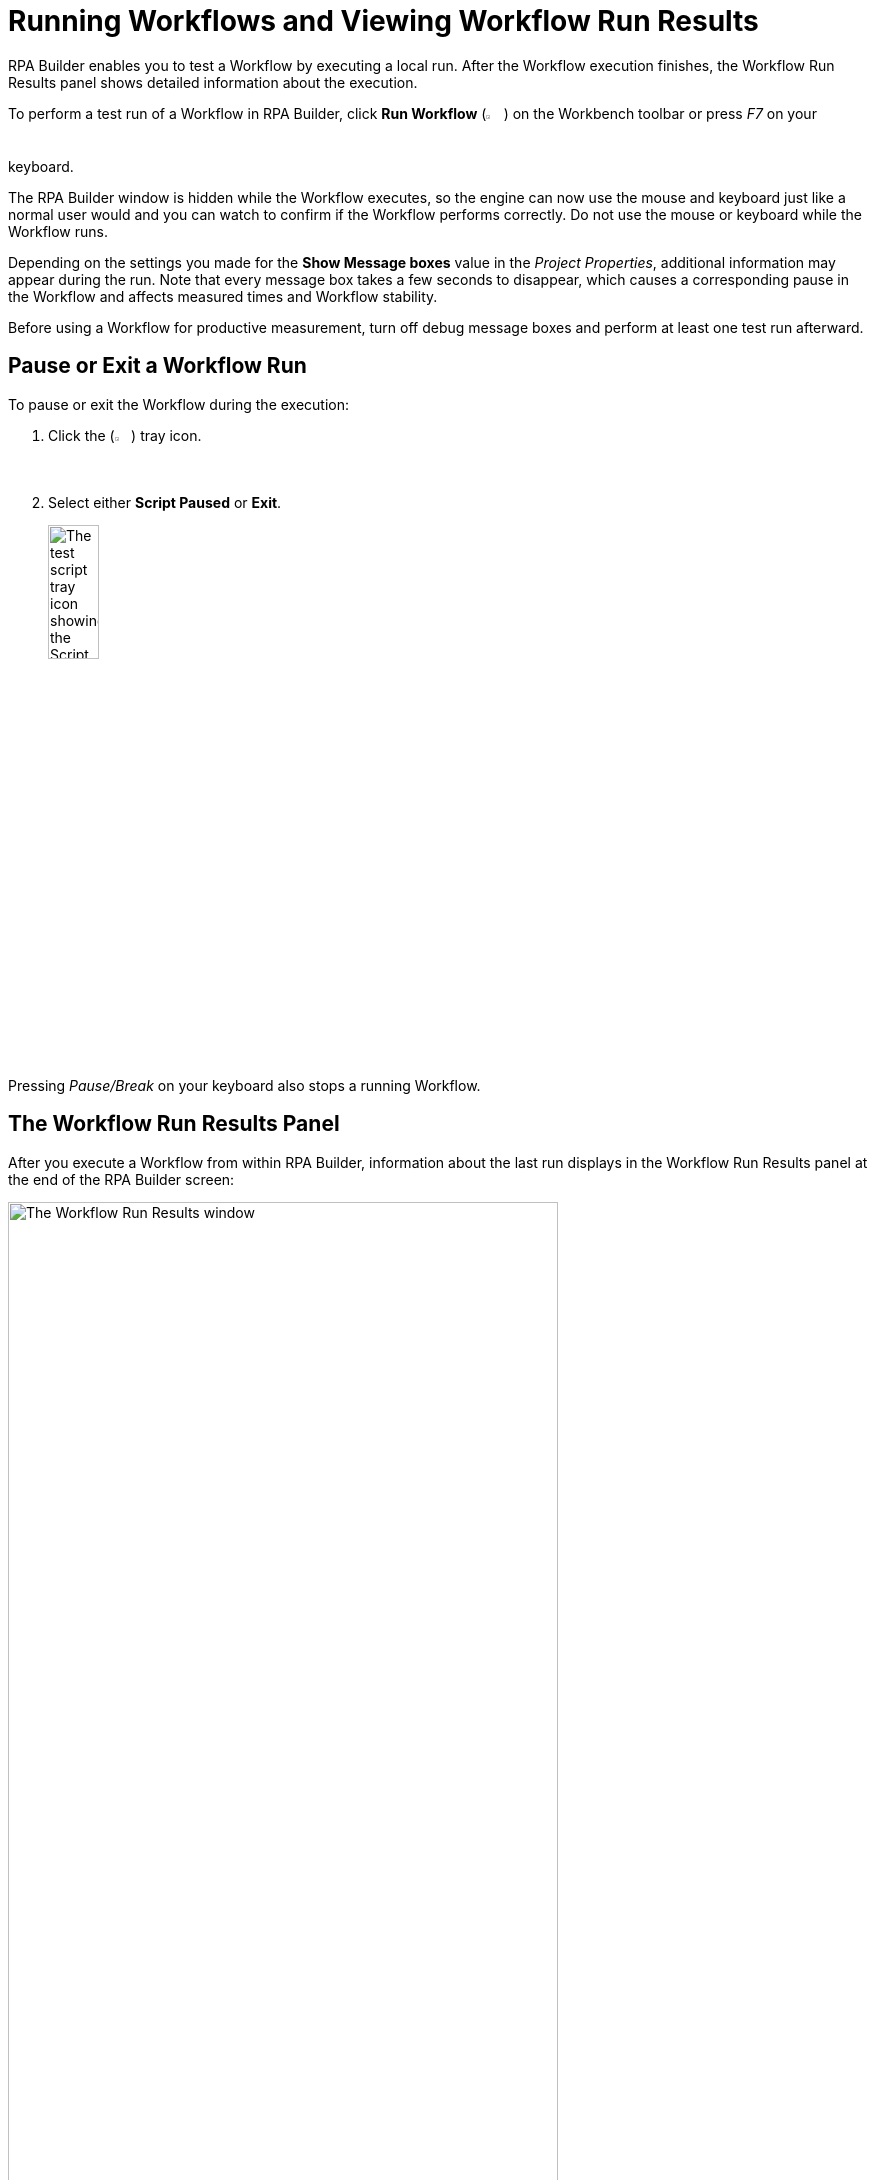 = Running Workflows and Viewing Workflow Run Results

RPA Builder enables you to test a Workflow by executing a local run. After the Workflow execution finishes, the Workflow Run Results panel shows detailed information about the execution.

To perform a test run of a Workflow in RPA Builder, click *Run Workflow* (image:run-process.png[The Run Workflow icon, 2%, 2%]) on the Workbench toolbar or press _F7_ on your keyboard.

The RPA Builder window is hidden while the Workflow executes, so the engine can now use the mouse and keyboard just like a normal user would and you can watch to confirm if the Workflow performs correctly. Do not use the mouse or keyboard while the Workflow runs.

Depending on the settings you made for the *Show Message boxes* value in the _Project Properties_, additional information may appear during the run. Note that every message box takes a few seconds to disappear, which causes a corresponding pause in the Workflow and affects measured times and Workflow stability.

Before using a Workflow for productive measurement, turn off debug message boxes and perform at least one test run afterward.

== Pause or Exit a Workflow Run

To pause or exit the Workflow during the execution:

. Click the (image:test-script-tray-icon.png[Test script tray button, 2%, 2%]) tray icon.
. Select either *Script Paused* or *Exit*.
+
image:test-tray-options.png[The test script tray icon showing the Script Paused and Exit options, 25%, 25%]

Pressing _Pause/Break_ on your keyboard also stops a running Workflow.

== The Workflow Run Results Panel

After you execute a Workflow from within RPA Builder, information about the last run displays in the Workflow Run Results panel at the end of the RPA Builder screen:

image:workflow-run-results-window.png[The Workflow Run Results window, 80%, 80%]

This information helps you identify problems and their causes in your Workflow. If you do not see the Workflow Run Results window, click *Show Workflow Run Results* in the menu bar.

The Workflow Run Results window lists information about measured response times, found images, errors that occurred, and captured screenshots. You can double-click an entry to navigate to its corresponding Workflow element.

=== Identifying Errors

After a Workflow run, RPA Builder highlights Workflow elements that failed to execute and caused an error by marking them in red:

image:workflow-run-error.png[The Activity Workflow window showing the Workflow element that failed marked in red, 50%, 50%]

Click the expander arrows to get more detailed information about an error:

image:workflow-run-error-detail.png[The Activity Workflow window showing the additional details for the Workflow element that failed, 75%, 75%]

This panel provides detailed information about what failed. In this case, the _Web Session (Firefox)_ Action Step cannot start because Firefox is not installed in the computer that is executing the test run for the Workflow.

The error screenshot shows the desktop as it looked when the error occurred. Click the screenshot to enlarge it.

== Opening the Trace Log

The Trace Log contains even more detailed information about the last run.

To open the Trace Log, click *Open Trace Log* in the Tools submenu inside the Workbench toolbar:

image:workbench-tools-menu.png[The Workbench Tools menu, 25%, 25%]

== See Also

* xref:using-workflow-debugger.adoc[Using Workflow Debugger]
* xref:analyzing-problems-with-analysis-packages.adoc[Analyzing Problems with Analysis Packages]
